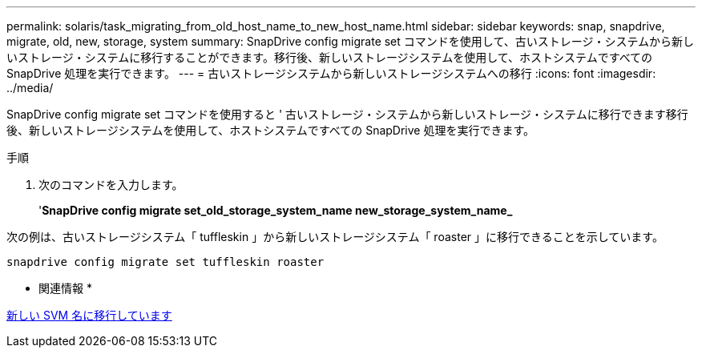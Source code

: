 ---
permalink: solaris/task_migrating_from_old_host_name_to_new_host_name.html 
sidebar: sidebar 
keywords: snap, snapdrive, migrate, old, new, storage, system 
summary: SnapDrive config migrate set コマンドを使用して、古いストレージ・システムから新しいストレージ・システムに移行することができます。移行後、新しいストレージシステムを使用して、ホストシステムですべての SnapDrive 処理を実行できます。 
---
= 古いストレージシステムから新しいストレージシステムへの移行
:icons: font
:imagesdir: ../media/


[role="lead"]
SnapDrive config migrate set コマンドを使用すると ' 古いストレージ・システムから新しいストレージ・システムに移行できます移行後、新しいストレージシステムを使用して、ホストシステムですべての SnapDrive 処理を実行できます。

.手順
. 次のコマンドを入力します。
+
'*SnapDrive config migrate set_old_storage_system_name new_storage_system_name_*



次の例は、古いストレージシステム「 tuffleskin 」から新しいストレージシステム「 roaster 」に移行できることを示しています。

[listing]
----
snapdrive config migrate set tuffleskin roaster
----
* 関連情報 *

xref:concept_migrating_to_new_vserver_name.adoc[新しい SVM 名に移行しています]
